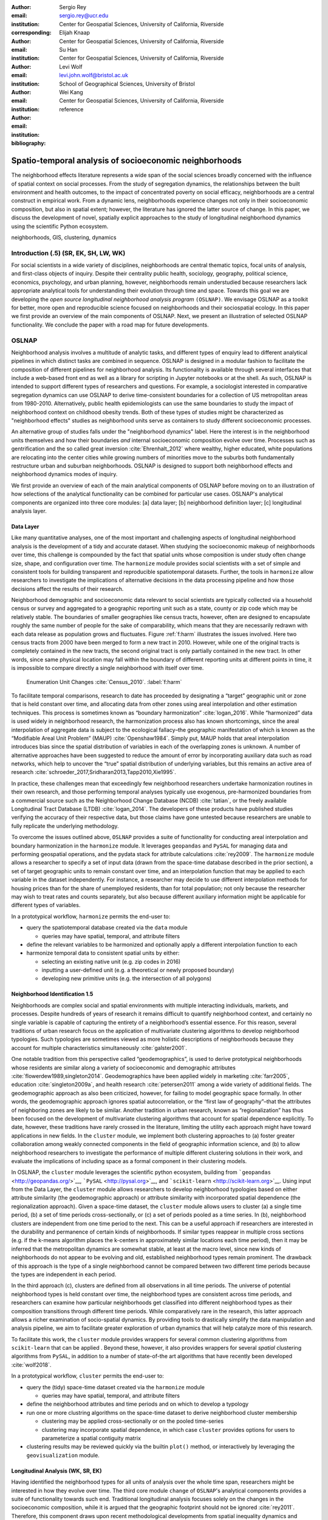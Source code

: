 :author: Sergio Rey
:email: sergio.rey@ucr.edu
:institution: Center for Geospatial Sciences, University of California, Riverside 
:corresponding:

:author: Elijah Knaap
:email: 
:institution: Center for Geospatial Sciences, University of California, Riverside 

:author: Su Han
:email: 
:institution: Center for Geospatial Sciences, University of California, Riverside 

:author: Levi Wolf
:email: levi.john.wolf@bristol.ac.uk 
:institution: School of Geographical Sciences, University of Bristol

:author: Wei Kang 
:email: 
:institution: Center for Geospatial Sciences, University of California, Riverside 

:bibliography: reference



-------------------------------------------------------
Spatio-temporal analysis of socioeconomic neighborhoods
-------------------------------------------------------

.. class:: abstract

The neighborhood effects literature represents a wide span of the social
sciences broadly concerned with the influence of spatial context on social
processes. From the study of segregation dynamics, the relationships between the
built environment and health outcomes, to the impact of concentrated poverty on
social efficacy, neighborhoods are a central construct in empirical work. From a
dynamic lens, neighborhoods experience changes not only in their socioeconomic
composition, but also in spatial extent; however, the literature has ignored the
latter source of change. In this paper, we discuss the development of novel,
spatially explicit approaches to the study of longitudinal neighborhood dynamics
using the scientific Python ecosystem.

.. class:: keywords

   neighborhoods, GIS, clustering, dynamics

  
Introduction (.5) (SR, EK, SH, LW, WK)
--------------------------------------

For social scientists in a wide variety of disciplines, neighborhoods
are central thematic topics, focal units of analysis, and first-class
objects of inquiry. Despite their centrality public health, sociology,
geography, political science, economics, psychology, and urban planning,
however, neighborhoods remain understudied because researchers lack
appropriate analytical tools for understanding their evolution through
time and space. Towards this goal we are developing the *open source
longitudinal neighborhood analysis program* ``(OSLNAP)``. We envisage OSLNAP as a
toolkit for better, more open and reproducible science focused on neighborhoods
and their sociospatial ecology. In this paper we first provide an overview of
the main components of OSLNAP. Next, we present an illustration of selected
OSLNAP functionality. We conclude the paper with a road map for future
developments.

OSLNAP
------

Neighborhood analysis involves a multitude of analytic tasks, and different
types of enquiry lead to different analytical pipelines in which distinct tasks
are combined in sequence. OSLNAP is designed in a modular fashion to facilitate
the composition of different pipelines for neighborhood analysis. Its
functionality is available through several interfaces that include a web-based
front end as well as a library for scripting in Jupyter notebooks or at the
shell. As such, OSLNAP is intended to support different types of researchers and
questions. For example, a sociologist interested in comparative segregation
dynamics can use OSLNAP to derive time-consistent boundaries for a collection of
US metropolitan areas from 1980-2010. Alternatively, public health
epidemiologists can use the same boundaries to study the impact of neighborhood
context on childhood obesity trends. Both of these types of studies might be
characterized as "neighborhood effects" studies as neighborhood units serve as
containers to study different socioeconomic processes.

An alternative group of studies falls under the "neighborhood dynamics" label.
Here the interest is in the neighborhood units themselves and how their
boundaries *and* internal socioeconomic composition evolve over time. Processes
such as gentrification and the so called great inversion :cite:`Ehrenhalt_2012`
where wealthy, higher educated, white populations are relocating into the center
cities while growing numbers of minorities move to the suburbs both
fundamentally restructure urban and suburban neighborhoods. OSLNAP is designed to support
both neighborhood effects and neighborhood dynamics modes of inquiry.

We first provide an overview of each of the main analytical components of OSLNAP
before moving on to an illustration of how selections of the analytical
functionality can be combined for particular use cases. OSLNAP's analytical
components are organized into three core modules: [a] data layer; [b]
neighborhood definition layer; [c] longitudinal analysis layer.

Data Layer
==========

Like many quantitative analyses, one of the most important and
challenging aspects of longitudinal neighborhood analysis is the
development of a tidy and accurate dataset. When studying the
socioeconomic makeup of neighborhoods over time, this challenge is
compounded by the fact that spatial units whose composition is under
study often change size, shape, and configuration over time. The
``harmonize`` module provides social scientists with a set of simple and
consistent tools for building transparent and reproducible
spatiotemporal datasets. Further, the tools in ``harmonize`` allow
researchers to investigate the implications of alternative decisions in
the data processing pipeline and how those decisions affect the results
of their research.

Neighborhood demographic and socioeconomic data relevant to social
scientists are typically collected via a household census or survey and
aggregated to a geographic reporting unit such as a state, county or zip
code which may be relatively stable. The boundaries of smaller
geographies like census tracts, however, often are designed to
encapsulate roughly the same number of people for the sake of
comparability, which means that they are necessarily redrawn with each data
release as population grows and fluctuates. Figure :ref:`f:harm` illustrates the
issues involved. Here two census tracts from 2000 have been merged to form a new
tract in 2010. However, while one of the original tracts is completely contained
in the new tracts, the second original tract is only partially contained in the new tract. In other words, since same physical location may fall within the boundary of different reporting
units at different points in time, it is impossible to compare directly a single
neighborhood with itself over time.

.. figure:: tractchange.png

   Enumeration Unit Changes :cite:`Census_2010`. :label:`f:harm`


To facilitate temporal comparisons, research to date has proceeded by
designating a “target” geographic unit or zone that is held constant
over time, and allocating data from other zones using areal
interpolation and other estimation techniques. This process is sometimes
known as “boundary harmonization” :cite:`logan_2016`. While “harmonized” data
is used widely in neighborhood research, the harmonization process also
has known shortcomings, since the areal interpolation of aggregate data
is subject to the ecological fallacy–the geographic manifestation of
which is known as the “Modifiable Areal Unit Problem” (MAUP)
:cite:`Openshaw1984`. Simply put, MAUP holds that areal interpolation
introduces bias since the spatial distribution of variables in each of
the overlapping zones is unknown. A number of alternative approaches
have been suggested to reduce the amount of error by incorporating
auxiliary data such as road networks, which help to uncover the “true”
spatial distribution of underlying variables, but this remains an active
area of research :cite:`schroeder_2017,Sridharan2013,Tapp2010,Xie1995`.

In practice, these challenges mean that exceedingly few neighborhood
researchers undertake harmonization routines in their own research, and
those performing temporal analyses typically use exogenous,
pre-harmonized boundaries from a commercial source such as the
Neighborhood Change Database (NCDB) :cite:`tatian`, or the freely available
Longitudinal Tract Database (LTDB) :cite:`logan_2014`. The developers of
these products have published studies verifying the accuracy
of their respective data, but those claims have gone untested because
researchers are unable to fully replicate the underlying methodology.

To overcome the issues outlined above, ``OSLNAP`` provides a suite of
functionality for conducting areal interpolation and boundary
harmonization in the ``harmonize`` module. It leverages ``geopandas``
and ``PySAL`` for managing data and performing geospatial operations,
and the pydata stack for attribute calculations :cite:`rey2009`. The
``harmonize`` module allows a researcher to specify a set of input data
(drawn from the space-time database described in the prior section), a
set of target geographic units to remain constant over time, and an
interpolation function that may be applied to each variable in the
dataset independently. For instance, a researcher may decide to use
different interpolation methods for housing prices than for the share of
unemployed residents, than for total population; not only because the
researcher may wish to treat rates and counts separately, but also
because different auxiliary information might be applicable for
different types of variables.

In a prototypical workflow, ``harmonize`` permits the end-user to:

-  query the spatiotemporal database created via the ``data`` module

   -  queries may have spatial, temporal, and attribute filters

-  define the relevant variables to be harmonized and optionally apply a
   different interpolation function to each
-  harmonize temporal data to consistent spatial units by either:

   -  selecting an existing native unit (e.g. zip codes in 2016)
   -  inputting a user-defined unit (e.g. a theoretical or newly
      proposed boundary)
   -  developing new primitive units (e.g. the intersection of all
      polygons)


Neighborhood Identification 1.5
===============================


Neighborhoods are complex social and spatial environments with multiple
interacting individuals, markets, and processes. Despite hundreds of years of
research it remains difficult to quantify neighborhood context, and
certainly no single variable is capable of capturing the entirety of a
neighborhood’s essential essence. For this reason, several traditions of
urban research focus on the application of multivariate clustering
algorithms to develop neighborhood typologies. Such typologies are
sometimes viewed as more holistic descriptions of neighborhoods because
they account for multiple characteristics simultaneously
:cite:`galster2001`.

One notable tradition from this perspective called “geodemographics”, is
used to derive prototypical neighborhoods whose residents are similar
along a variety of socioeconomic and demographic attributes
:cite:`flowerdew1989,singleton2014`. Geodemographics have been applied
widely in marketing :cite:`farr2005`, education :cite:`singleton2009a`, and health
research :cite:`petersen2011` among a wide variety of additional fields. The
geodemographic approach as also been criticized, however, for failing to
model geographic space formally. In other words, the geodemographic
approach ignores spatial autocorrelation, or the “first law of
geography”–that the attributes of neighboring zones are likely to be
similar. Another tradition in urban research, known as “regionalization”
has thus been focused on the development of multivariate clustering
algorithms that account for spatial dependence explicitly. To date,
however, these traditions have rarely crossed in the literature,
limiting the utility each approach might have toward applications in new
fields. In the ``cluster`` module, we implement both clustering
approaches to (a) foster greater collaboration among weakly connected
components in the field of geographic information science, and (b) to
allow neighborhood researchers to investigate the performance of
multiple different clustering solutions in their work, and evaluate the
implications of including space as a formal component in their
clustering models.

In OSLNAP, the ``cluster`` module leverages the scientific python ecosystem,
building from ```geopandas`` <http://geopandas.org/>`__,
```PySAL`` <http://pysal.org>`__, and
```scikit-learn`` <http://scikit-learn.org>`__. Using input from the
Data Layer, the ``cluster`` module allows researchers to develop
neighborhood typologies based on either attribute similarity (the
geodemographic approach) or attribute similarity with incorporated
spatial dependence (the regionalization approach). Given a space-time
dataset, the ``cluster`` module allows users to cluster (a) a single
time period, (b) a set of time periods cross-sectionally, or (c) a set
of periods pooled as a time series. In (b), neighborhood clusters are
independent from one time period to the next. This can be a useful
approach if researchers are interested in the durability and permanence
of certain kinds of neighborhoods. If similar types reappear in multiple
cross sections (e.g. if the k-means algorithm places the k-centers in
approximately similar locations each time period), then it may be
inferred that the metropolitan dynamics are somewhat stable, at least at
the macro level, since new kinds of neighborhoods do not appear to be
evolving and old, established neighborhood types remain prominent. The
drawback of this approach is the type of a single neighborhood cannot be
compared between two different time periods because the types are
independent in each period.

In the third approach (c), clusters are defined from all observations in all
time periods. The universe of potential neighborhood types is held
constant over time, the neighborhood types are consistent across time periods,
and researchers can examine how particular neighborhoods get classified into
different neighborhood types as their composition transitions through different
time periods. While comparatively rare in the research, this latter approach
allows a richer examination of socio-spatial dynamics. By providing tools to
drastically simplify the data manipulation and analysis pipeline, we aim to
facilitate greater exploration of urban dynamics that will help catalyze more of
this research.

To facilitate this work, the ``cluster`` module provides wrappers for
several common clustering algorithms from ``scikit-learn`` that can be
applied . Beyond these, however, it also provides wrappers for several
*spatial* clustering algorithms from ``PySAL``, in addition to a number
of state-of-the art algorithms that have recently been developed
:cite:`wolf2018`.

In a prototypical workflow, ``cluster`` permits the end-user to:

-  query the (tidy) space-time dataset created via the ``harmonize``
   module

   -  queries may have spatial, temporal, and attribute filters

-  define the neighborhood attributes and time periods and on which to
   develop a typology
-  run one or more clustring algorithms on the space-time dataset to
   derive neighborhood cluster membership

   -  clustering may be applied cross-sectionally or on the pooled
      time-series
   -  clustering may incorporate spatial dependence, in which case
      ``cluster`` provides options for users to parameterize a spatial
      contiguity matrix

-  clustering results may be reviewed quickly via the builtin ``plot()``
   method, or interactively by leveraging the ``geovisualization``
   module.

Longitudinal Analysis (WK, SR, EK)
===================================
Having identified the neighborhood types for all units of analysis over
the whole time span, researchers might be interested in how they evolve over time.
The third core module ``change`` of ``OSLNAP``'s analytical components provides a suite of
functionality towards such end. Traditional longitudinal analysis focuses
solely on the changes in the socioeconomic composition, while it is
argued that the geographic footprint should not be ignored
:cite:`rey2011`. Therefore, this component draws upon
recent methodological developments from spatial inequality dynamics and
implements two broad sets of spatially explicit analytics to provide
deeper insights into the evolution of socioeconomic processes and the
interaction between these processes and geographic structure.

Both sets of analytics take time series of neighborhood types assigned
for all the spatial units of analysis (e.g. census tracts) based on
adopting a spatial clustering algorithm (the output of the ``cluster`` module)
as the input while they differ
in how the time series are modeled and analyzed. The first set centers
on *transition analysis* which treats each time series as stochastically
generated from time point to time point. It is in the same spirit of the
first-order Markov Chain analysis where a :math:`(k,k)` transition
matrix is formed by counting transitions across all the :math:`k`
neighborhood types between any two consecutive time points for all
spatial units. Drawbacks of such approach include that it treats all the
time series as being independent of one another and following an
identical transition mechanism. The spatial Markov approach was proposed
by :cite:`Rey01` to interrogate potential spatial
interactions by conditioning transition matrices on neighboring context
while the spatial regime Markov approach allows several transition
matrices to be formed for different spatial regimes which are
constituted by contiguous spatial units. Both approaches together with
inferences have been implemented in Python Spatial Analysis Library
(PySAL) [1]_ :cite:`Rey14` and Geospatial Distribution
Dynamics (giddy) package  [2]_. The ``change`` module considers these packages as
dependencies and wrap relevant classes/functions to make them consistent
and efficient to the longitudinal neighborhood analysis.

The other set of spatially explicit approach to neighborhood dynamics is
concerned with *sequence analysis* which treats each time series of
neighborhood types as a whole in contrast to *transition analysis*.
The core of *sequence analysis* is the similarity measure of a pair
of sequences. Various aspects of a neighborhood sequence such as the order
in which successive neighborhood types appears, the year(s) in which a
specific neighborhood type appears and the duration of a neighborhood type
could be the focus of the similarity measure. Choosing which aspect or
aspects to focus on should be driven by the research question at hand
and the interpretation should proceed with caution :cite:`Studer:2016`.
A major approach of *sequence analysis*, the
optimal matching (OM) algorithm, which was originally used for matching
protein and DNA sequences :cite:`ABBOTT:2000`, has been adopted
to measure the similarity between neighborhood sequences in
metropolitan areas such as Los Angeles and Chicago
:cite:`delmelle2016,delmelle2017`.
It generally works by finding the minimum cost for transforming
one sequence to another using a combination of operations including
substitution, insertion, deletion and transposition.
The similarity matrix is then used as the input for another round of clustering
to derive a typology of neighborhood trajectory to produce several sequences
of neighborhood types typically
happening in a particular order :cite:`delmelle2016`.
It should be noted here that the operation costs are not necessarily
identical. Rather, they can be manipulated so that the resulted similarity
measure reflects the exact characteristics of the neighborhood sequence we are
interested in. For example, the cost of substution may capture units' socioeconomic
dissimilarity in contemporary experience :cite:`li2018` while operations
including insertion, deletion and
transposition can be assigned such an expensive cost that it is highly unlikely
they will be allowed in the OM process .
We allows for various cost functions and further extend the definition
of operation costs to incorporate potential spatial
dependence and spatial heterogeneity.

In a prototypical workflow, the ``change`` module permits the end user to explore
the nature of neighborhood change:

.. raw:: latex

   \begin{itemize}
        \item from a dynamic perspective (\textit{transition analysis})
             \begin{itemize}
             \item by applying a first-order Markov chains model to look at probabilities of
   transitioning between neighborhood types over time.
             \item by applying a spatial Markov chains model to interrogate the role of
   spatial interactions in shaping neighborhood dynamics.
             \item by applying a spatial regime Markov chains model to explore spatially
   heterogeneous neighborhood dynamics.
             \end{itemize}
        \item from a holistic perspective (\textit{sequence analysis})
             \begin{itemize}
             \item by applying the OM algorithm with chosen cost functions for
   substitution, insertion, deletion and transposition.
             \item by applying the spatially explicit OM algorithm which takes
   account of potential spatial dependence and spatial heterogeneity in the operation
   costs.
             \end{itemize}
        \item from a combined holistic \& dynamic perspective
             \begin{itemize}
             \item by incorporating the similarity matrix produced by the
   \textit{sequence analysis} in the \textit{transition analysis} to explore
   potential interactions and heterogeneity in the underlying dynamics of
   neighborhood change.
             \item by incorporating the transition matrix or matrices (from
   spatially extensions to a Markov chains model) produced by the
   \textit{transition analysis} in the \textit{sequence analysis} to better
   cost functions of operations.
             \end{itemize}
   \end{itemize}


.. [1]
   https://github.com/pysal/pysal

.. [2]
   https://github.com/pysal/giddy


Empirical Illustration
----------------------

In the following sections we demonstrate the utility of ``OSLNAP`` by
presenting the results of several sample analyses conducted with the
package. We begin with a series of cluster analyses, which are used in
the proceeding section to analyze neighborhood dynamics. Typically,
workflows of this variety would require extensive data collection,
munging and recombination; with ``OSLNAP``, however, we accomplish the
same in just a few lines of code. Using the Los Angeles metropolitan
area as our example, we present three neighborhood typologies, each
of which leverages the same set of demographic and socioeconomic
variables, albeit with different clustering algorithms. The results show
similarities across the three methods but also several marked
differences. This diversity of results can be viewed as either nuisance
or flexibility, depending on the research question at hand, and
highlights the need for research tools that facilitate rapid creation
and exploration of different neighborhood clustering solutions. For each
example, we prepare a cluster analysis for the Los Angeles metropolitan
region using data at the census tract level. We show each clustering
solution on a map, describe the resulting neighborhood types, and
examine the changing spatial structure over time. For each of the
examples, we cluster on the following variables: race categories
(percent white, percent black, percent Asian, percent Hispanic),
educational attainment (share of residents with a college degree or
greater) and socioeconomic status (median income, median home value,
percent of residents in poverty).

Agglomerative Ward
==================

We begin with a simple example identifying six clusters via the
agglomerative Ward method. Following the geodemographic approach, we aim
to find groups of neighborhoods that are similar in terms of their
residential composition, regardless of whether those neighborhoods are
physically proximate. Initialized with the demographic and socioeconomic
variables listed earlier, the Ward method identifies three clusters that
are predominantly white on average but which differ with respect to
socioeconomic status. The other three clusters, meanwhile, tend to be
predominantly minority neighborhoods but are differentiated mainly by
the dominant racial group (black versus Hispanic/Latino) rather than by class.
The results, while unsurprising to most urban scholars, highlight the continued
segregation by race and class that characterize American cities. For purposes of
illustration, we give each neighborhood type a stylized moniker that attempts to
summarize succinctly its composition (again, a common practice in the
geodemographic literature). To be clear, these labels are oversimplifications of
the socioeconomic context within each type, but they help facilitate rapid
consumption of the information nonetheless. The resulting clusters are presented
below in :ref:`f:ward`.

.. figure:: la_ward_all.png

   Neighborhood Types in LA using Ward Clustering. :label:`f:ward`


-  Type 0. racially concentrated (black and Hispanic) poverty
-  Type 1. minority working class
-  Type 2. integrated middle class
-  Type 3. white upper class
-  Type 4. racially concentrated (Hispanic) poverty
-  Type 5. white working class

When the neighborhood types are mapped, geographic patterns are
immediately apparent, despite the fact that space is not considered
formally during the clustering process. These visualizations reveal what
is known as “the first law of geography”–that near things tend to be
more similar than distant things (stated otherwise, that geographic data
tend to be spatially autocorrelated) :cite:`Tobler_1970`. Even though we do
not include the spatial configuration as part of the modeling process,
the results show obvious patterns, where neighborhood types tend to
cluster together in euclidian space. The clusters for neighborhoods type
zero and four are particularly compact and persistent over time (both
types characterized by racially concentrated poverty), helping to shed
light on the persistence of racial and spatial inequality. With these
types of visualizations in hand, researchers are equipped not only with
analytical tools to understand how neighborhood composition can affect
the lives of its residents (a research tradition known as neighborhood
effects), but also how neighborhood identities can transform (or remain
stagnant) over time and space. Beyond the simple diagnostics plots
presented above, ``OSLNAP`` also includes an interactive visualization
interface that allows users to interrogate the results of their analyses
in a dynamic web-based environment where interactive charts and maps
automatically readjust according to user selections.


Affinity Propagation
====================

Affinity propagation is a newer clustering algorithm with
implementations in scikit-learn that is capable of
determining the number of clusters endogenously (subject to a few tuning
parameters). Initialized with the default settings, ``OSLNAP`` discovers
14 neighborhood types in the Los Angeles region; in a way, this
increases the resolution of the analysis beyond the Ward example, since
increasing the number of clusters means neighborhoods are more tightly
defined with lower variance in their constituent variables. On the other
hand, increasing the number of neighborhood types also increase the
difficulty of interpretation since the each type will be, by definition,
less differentiable from the others. In the proceeding section, we
discuss how researchers can exploit this variability in neighborhood
identification to yield different types of dynamic analyses. Again, we
find it useful to present stylized labels to describe each neighborhood
type:

.. figure:: la_ap_all.png

   Neighborhood Types in LA using Affinity Propagation. :label:`f:ap`


-  Type 0. white working class
-  Type 1. white extreme wealth
-  Type 2. black working class
-  Type 3. Hispanic poverty
-  Type 4. integrated poverty
-  Type 5. Asian middle class
-  Type 6. white upper-middle class
-  Type 7. integrated Hispanic middle class
-  Type 8. extreme racially concentrated poverty
-  Type 9. integrated extreme poverty
-  Type 10. Asian upper middle class
-  Type 11. integrated white middle class
-  Type 12. white elite
-  Type 13. Hispanic middle class

Despite having more than double the number of neighborhood types in the
Ward example, many of the spatial patterns remain when using affinity
propagation clustering, including concentrated racial poverty in South
Central LA, concentrated affluence along much of the coastline, black
and Hispanic enclaves in the core of the city, and white working class
strongholds in more rural areas to the north of the region. Comparing
these two examples makes clear that some of the sociodemographic
patterns in the LA region are quite stable, and are somewhat robust to
the clustering method or number of clusters. Conversely, by increasing
the number of clusters in the model, researchers can explore a much
richer mosaic of social patterns and their evolution over time, such as
the continued diversification of the I-5 corridor along the southern
portion of the region.

SKATER
======

Breaking from the geodemographic approach, the third example leverages
SKATER, a spatially-constrained clustering algorithm that finds groups
of neighborhoods that are similar in composition, but groups them
together if and only if they also satisfy the criteria for a particular
geographic relationship [1]_. As such, the family of clustering
algorithms that incorporate spatial constraints (from the tradition
known as “regionalization”) must be applied cross-sectionally, and yield
an independent set of clusters for each time period. The clusters, thus,
depend not only on the composition of the census units, but also their
spatial configuration and connectivity structure at any given time.


.. figure:: la_skater_all.png
   :align: center
   :figclass: w

   Neighborhood Types in LA using SKATER. :label:`f:skater`

Despite the fact that clusters are independent from one year to the next
(and thus, we lack appropriate space in this text for describing the
SKATER results for each year) comparing the results over time
nonetheless yield some interesting insights. Regardless of the changing
spatial and demographic structure of the Los Angeles region, some of the
of the neighborhood boundaries identified are remarkably stable, such as
the area of concentrated affluence in Beverly Hills and its nearby
communities that jut out to the region’s West. Conversely, there is
considerable change among the predominantly minority communities in the
center of the region, whose boundaries appear to be evolving
considerably over time. In these places, a researcher might use the
output from SKATER to conduct an analysis to determine the ways in which
the empirical neighborhood boundaries derived from SKATER conform to
residents’ perceptions of such boundaries, their evolution over time,
and their social re-definition as developed by different residential
groups [@Hwang2016a]. Regardless of its particular use, the
regionalization approach presents neighborhood researchers with another
critical tool for understanding the bi-directional relationship between
people and places.

In each of the sample analyses presented above, we use ``OSLNAP`` to
derive a set of neighborhood clusters or types that can be used to
analyze the demographic makeup of places over time. In some cases, these
maps can serve as foundations for descriptive analyses or analyzed as
research projects in their own right. In other cases, in which social
processes rather than the demographic makeup of communities is the focus
of study, the neighborhood types derived here can be used as input to
dynamic analyses of neighborhood change and evolution, particularly as
they relate to phenomena such as gentrification and displacement. In the
following sections, we demonstrate how the neighborhood typologies
generated by ``OSLNAP``\ ’s ``cluster`` module can be used as input to the
``change`` module to explore the neighborhood evolution.

Transition Analysis to Neighborhood Change
==========================================

In what follows, we demonstrate the usage of the ``change``
module to provide insights into the nature of neighborhood change in
the Los Angeles metropolitan area. We utilize the neighborhood types
for all census tracts of the Los Angeles metropolitan area across four
census years identified by a selected clustering algorithm in
the former section as the input for the ``change`` module. Among the
three clustering algorithms, since SKATER was applied to each cross
section of census tracts independently, the yielded clusters are not
directly comparable over time. Thus, we focuses only on the
six neighborhood types identified by the agglomerative Ward method and
the fourteen neighborhood types identified by the affinity
propagation method.

Since we are experimenting with four census years and

Sequence Analysis to Neighborhood Change
========================================


In analyzing the clusters in sequences of neighborhood transitions, we
begin by considering the trajectories of neighborhoods as shown in Figure
:ref: `f:ward`. Given how the neighborhood classifications can change over
time, a neighborhood's socioeconomic classification can change over time. 
Identifying areas where these shifts happen in the same way in the same point
in time, a neighborhood experiencing gentrification may move from minority
working class to integrated middle class, terminating in white upper class
as the process of demographic and economic shift matures. Identifying areas
that experience the same trajectories since 1980 allows us to examine spaces 
with similar aligned histories, rather than areas that may have experienced
similar transitions at some point in their history. 

.. figure:: hamming_and_weighted.png
   :align: center
   :figclass: w

   Neighborhoods with similar spatial-social histories since 1980 :label:`f:trajclust`

Armed with the sequences of sociodemographic classifications for every harmonized 
tract in LA, the distance between these sequences can be computed. Since these 
sequences are intrinsically aligned in time, the Hamming distance between classifications
yields an effective metric for how different places' demographic changes
have been. The pairwise Hamming distance matrix for demographic transitions in LA
is sufficient to recover a set of boundaries. However, alone, this metric only considers
that two areas are in different sociodemographic classifications at a specific point in time.
It does not consider the difference in the attribute's strength of assignment in these
classifications, nor does it consider how well an area fits into its demographic classification.

Conceptually, this is important; even though the gist of the demographic
classifications stay consistent over time, the members of these classes may
shift around significantly over time. As a tract drifts from one classification
to another classification over time, it may move within the class before it hops classifications
if the movement is slow. This means that, at each point in time, tracts are 
more or less representative of their clusters; a transition of one area from 
"white working class" to "white upper class" may not necessarily reflect the same amount
of social/spatial volatility as a move from "minority working class" to "white upper class,"
as might happen during rapid gentrification.

As such, we can also weight the edit distance based on how "expensive" the edit is in terms of the
clustering distance. Using this weighting method, not all transitions from
white working class to white upper class will be treated the same: observations
that are "almost" white upper class but not quite will be considered more similar
to white upper class tracts. But, since a reassignment is still involved, there will
still be a cost associated with that edit. Clusterings for both the raw hamming edit
distance and the weighted hamming edit distances over sociodemographic sequences are shown
in Figure :ref: `f:trajclust` using :cite: `wolf2018`. Broadly speaking, the assignments
between the two clustering methods are strongly related (with an adjusted Rand index of .68), 
but macro-level distinctions between assignment structures are visible, particularly in
in the areas of central northern LA near the Hollywood Hills, as well as the areas
of east LA, near Fullerton. This means that, when the sub-classification information is
taken into account, clusterings can change. However, when examining spatially-contiguous
clusters, the total amount of possible change is often quite constrained as well. 
Thus, the move from unweighted to weighted edit distances may make even more of a 
difference in some cases. 

In general, since decisions about how to operationalize these distance metrics, which initial
clusterings to use to generate sequences, and the final clustering algorithms all may have 
a significant effect on the resulting clusters discovered, it becomes important to support many
different options, configurations, and analysis workflows. As discussed above, 
the differences in "final" results can also impact the substantive understandings of how 
neighborhood dynamics are operating in an area under study. Thus, providing the user with 
many ways to flexibly reparameterize these complex questions about space-time similarity
will enhance and improve the usefulness of ``OSLNAP`` for reproducible urban science.


Conclusion (0.5)
----------------

In this paper we have presented the motivation for, and initial design and
implementation of OSLNAP. At present, we are in the early phases of the project
and moving forward we will be focusing on the following directions.

Parameter sweeps: In the definition of neighborhoods, a researcher faces a
daunting number of decisions surrounding treatment of harmonization, selection
of variables, and choice of clustering algorithm, among others. In the
neighborhood literature, the implications of these decisions remain unexplored
and this is due to the computational burdens that have precluded formal
examination. We plan on a modular design for OSLNAP that would support extensive
parameter sweeps to provide an empirical basis for exploring these issues and to
offer applied researchers computationally informed guidance on these decisions.

Data services: OSLNAP is being designed to work with existing harmonized data
sets available from various firms and research labs. Because these fall under
restrictive licenses, users must first acquire these sources - they cannot be
distributed with OLSNAP. To address the limitations associated with this
strategy, we are exploring interfaces to public data services such as CenPy and
tigris so that users

Reproducible Urban Science: A final direction for future research is the development of
reproducible workflows as part of OSLNAP. Here we envisage leveraging our
earlier work on provenance for spatial analytical workflows :cite:`Anselin_2014` and
extending it to the full longitudinal neighborhood analysis pipeline.



References
----------
